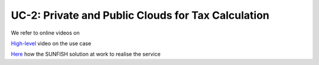 ====================================================
UC-2: Private and Public Clouds for Tax Calculation
====================================================

We refer to online videos on 

`High-level <https://www.youtube.com/watch?v=TIuLtkR8yng&t=19s>`_ video on the use case

`Here <https://www.youtube.com/channel/UCRabwDVWQEaQxSoAXbA-BBQ>`_ how the SUNFISH solution at work to realise the service

